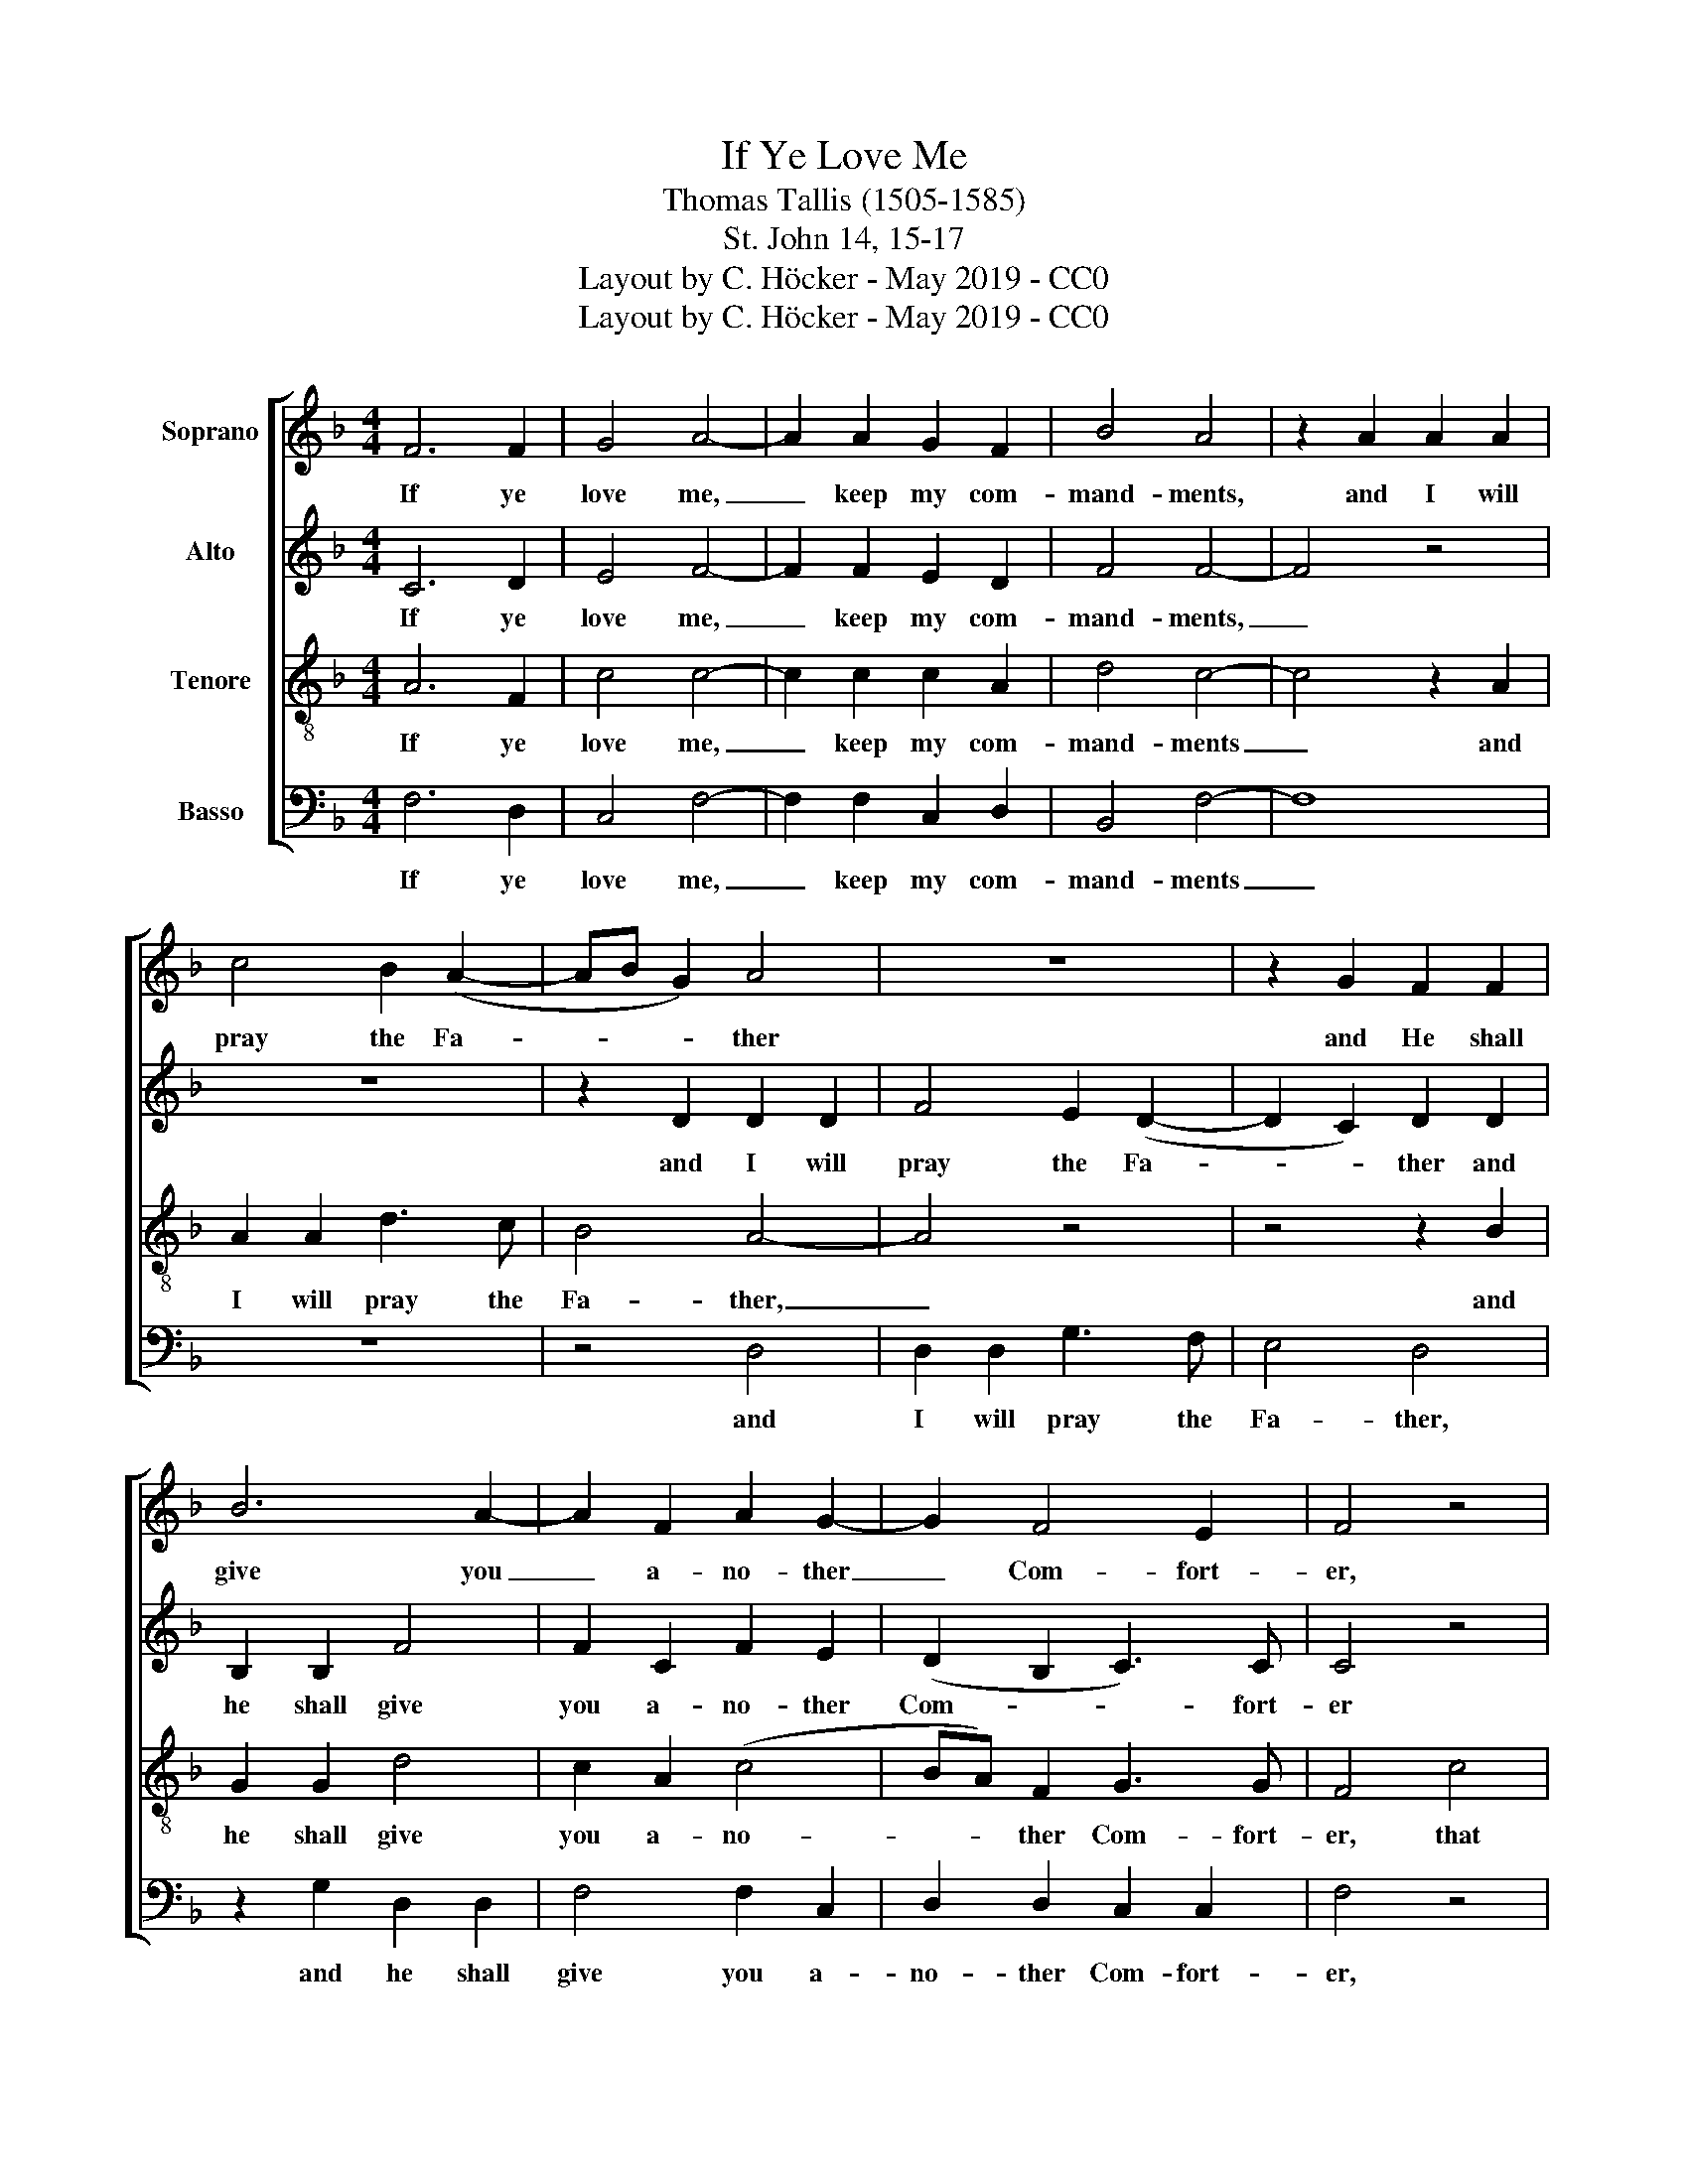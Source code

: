 X:1
T:If Ye Love Me
T:Thomas Tallis (1505-1585)
T:St. John 14, 15-17
T:Layout by C. Höcker - May 2019 - CC0
T:Layout by C. Höcker - May 2019 - CC0
Z:Layout by C. Höcker - May 2019 - CC0
%%score [ 1 2 3 4 ]
L:1/8
M:4/4
K:F
V:1 treble nm="Soprano"
V:2 treble nm="Alto"
V:3 treble-8 nm="Tenore"
V:4 bass nm="Basso"
V:1
 F6 F2 | G4 A4- | A2 A2 G2 F2 | B4 A4 | z2 A2 A2 A2 | c4 B2 (A2- | AB G2) A4 | z8 | z2 G2 F2 F2 | %9
w: If ye|love me,|_ keep my com-|mand- ments,|and I will|pray the Fa-|* * * ther||and He  shall|
 B6 A2- | A2 F2 A2 G2- | G2 F4 E2 | F4 z4 |: z8 | z8 | z2 F2 c4- | c2 B2 A2 G2 | F2 A2 G4 | G4 z4 | %19
w: give you|_ a- no- ther|_ Com- fort-|er,|||that he|_ may 'bide with|you for ev-|er,|
 z8 | z2 c4 F2 | c2 B2 A4 | G2 F2 E2 D2 | C2 F4 C2 | D2 (B,2 C4) |1 C4 z4 :|2 C8 |] %27
w: |ev'n the|Spirit of truth,|ev'n the Spirit of|truth, ev'n the|Spirit of _|truth|truth.|
V:2
 C6 D2 | E4 F4- | F2 F2 E2 D2 | F4 F4- | F4 z4 | z8 | z2 D2 D2 D2 | F4 E2 (D2- | D2 C2) D2 D2 | %9
w: If ye|love me,|_ keep my com-|mand- ments,|_||and I will|pray the Fa-|* * ther and|
 B,2 B,2 F4 | F2 C2 F2 E2 | (D2 B,2 C3) C | C4 z4 |: z4 F4 | B6 A2 | G2 F2 F2 E2 | F4 F2 C2 | %17
w: he shall give|you a- no- ther|Com- * * fort-|er|that|he may|'bide with you for|ev- er, with|
 D2 D2 D4 | E4 E4 | E2 A4 (G2- | GF) F2 z2 F2- | F2 B,2 F2 F2 | E2 c4 F2 | c2 B2 A2 G2- | %24
w: you for ev-|er, ev'n|the Spirit of|_ _ truth, ev'n|_ the  Spirit of|truth, ev'n the|Spirit of truth, ev'n|
 GF F4 E2 |1 F4 z4 :|2 F8 |] %27
w: _ the  Spirit of|truth|truth.|
V:3
 A6 F2 | c4 c4- | c2 c2 c2 A2 | d4 c4- | c4 z2 A2 | A2 A2 d3 c | B4 A4- | A4 z4 | z4 z2 B2 | %9
w: If ye|love me,|_ keep my com-|mand- ments|_ and|I will  pray the|Fa- ther,|_|and|
 G2 G2 d4 | c2 A2 (c4 | BA) F2 G3 G | F4 c4 |: f6 e2 | d2 c2 B2 c2 | (c2 A2) G2 G2 | A2 d2 c2 G2 | %17
w: he shall give|you a- no-|* * ther  Com- fort-|er, that|he may|'bide with you for|ev- * er, that|he may bide with|
 A2 A2 =B4 | c2 g4 c2 | g2 f2 e2 d2 | c8 | A2 d4 c2- | c2 F2 c2 B2 | A2 d2 c2 G2 | A2 F2 G2 G2 |1 %25
w: you for ev-|er,  ev'n the|Spirit of truth, the|Spirit|of truth ev'n|_ the Spirit of|truth, the Spirit of|truth, the Spirit of|
 A4 c4 :|2 A8 |] %27
w: truth, that|truth.|
V:4
 F,6 D,2 | C,4 F,4- | F,2 F,2 C,2 D,2 | B,,4 F,4- | F,8 | z8 | z4 D,4 | D,2 D,2 G,3 F, | E,4 D,4 | %9
w: If ye|love me,|_ keep my com-|mand- ments|_||and|I will  pray the|Fa- ther,|
 z2 G,2 D,2 D,2 | F,4 F,2 C,2 | D,2 D,2 C,2 C,2 | F,4 z4 |: F,4 B,4- | B,2 A,2 G,2 F,2 | %15
w: and he shall|give you a-|no- ther Com- fort-|er,|that he|_ may 'bide with|
 E,2 F,2 C,4 | F,2 F,2 F,2 E,2 | D,2 D,2 G,4 | C,4 z2 C2- | C2 F,2 C2 B,2 | A,4 F,2 A,2- | %21
w: you for ev-|er, may 'bide with|you for ev-|er, ev'n|_ the Spirit of|truth, the Spirit|
 A,(F, G,2) F,4 | z4 z2 F,2- | F,2 B,,2 F,2 E,2 | D,2 D,2 C,2 C,2 |1 F,4 z4 :|2 F,8 |] %27
w: _ of _ truth|ev'n|_ the Spirit of|truth, the Spirit of|truth|truth.|

